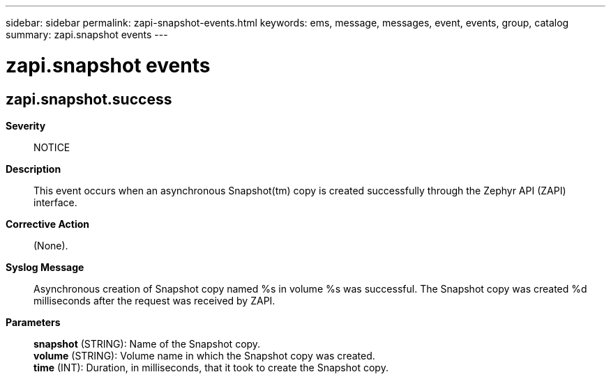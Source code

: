---
sidebar: sidebar
permalink: zapi-snapshot-events.html
keywords: ems, message, messages, event, events, group, catalog
summary: zapi.snapshot events
---

= zapi.snapshot events
:toclevels: 1
:hardbreaks:
:nofooter:
:icons: font
:linkattrs:
:imagesdir: ./media/

== zapi.snapshot.success
*Severity*::
NOTICE
*Description*::
This event occurs when an asynchronous Snapshot(tm) copy is created successfully through the Zephyr API (ZAPI) interface.
*Corrective Action*::
(None).
*Syslog Message*::
Asynchronous creation of Snapshot copy named %s in volume %s was successful. The Snapshot copy was created %d milliseconds after the request was received by ZAPI.
*Parameters*::
*snapshot* (STRING): Name of the Snapshot copy.
*volume* (STRING): Volume name in which the Snapshot copy was created.
*time* (INT): Duration, in milliseconds, that it took to create the Snapshot copy.
